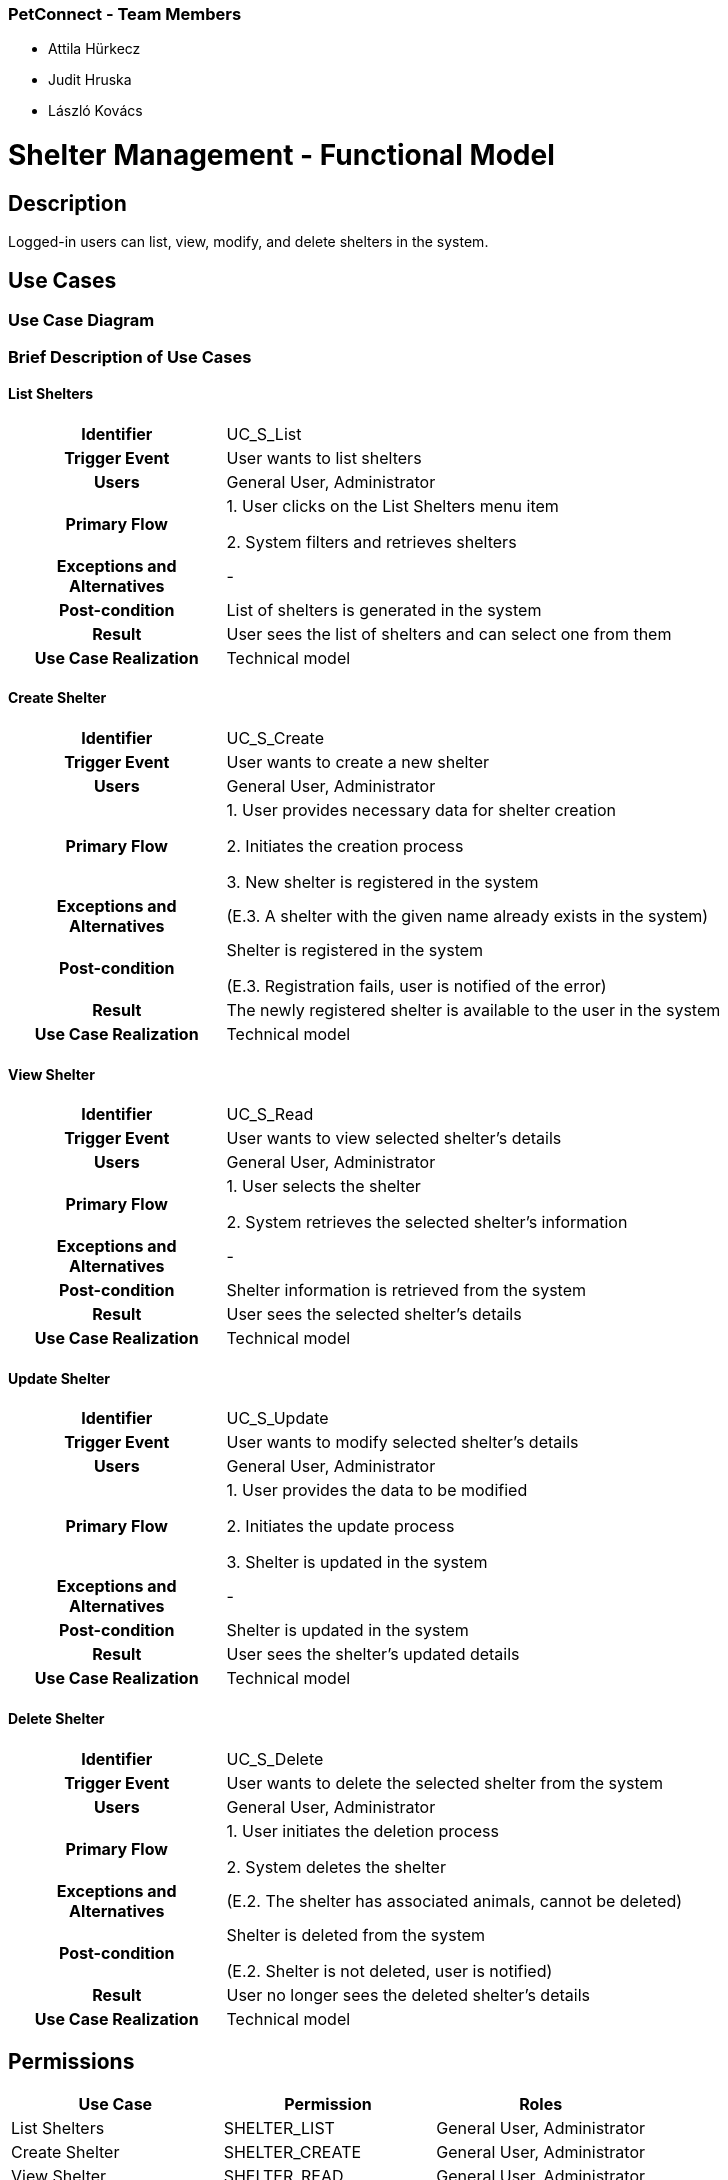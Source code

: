 === PetConnect - Team Members

* Attila Hürkecz
* Judit Hruska
* László Kovács


= Shelter Management - Functional Model

== Description

Logged-in users can list, view, modify, and delete shelters in the system.

== Use Cases

=== Use Case Diagram

=== Brief Description of Use Cases
==== List Shelters
[cols="1h,3"]
|===
| Identifier
| UC_S_List

| Trigger Event
| User wants to list shelters

| Users
| General User, Administrator

| Primary Flow
|
1. User clicks on the List Shelters menu item

2. System filters and retrieves shelters

| Exceptions and Alternatives
| -

| Post-condition
| List of shelters is generated in the system

| Result
| User sees the list of shelters and can select one from them

| Use Case Realization
| Technical model
|===

==== Create Shelter
[cols="1h,3"]
|===
| Identifier
| UC_S_Create

| Trigger Event
| User wants to create a new shelter

| Users
| General User, Administrator

| Primary Flow
|
1. User provides necessary data for shelter creation

2. Initiates the creation process

3. New shelter is registered in the system

| Exceptions and Alternatives
| (E.3. A shelter with the given name already exists in the system)

| Post-condition
| Shelter is registered in the system

(E.3. Registration fails, user is notified of the error)

| Result
| The newly registered shelter is available to the user in the system

| Use Case Realization
| Technical model
|===

==== View Shelter
[cols="1h,3"]
|===
| Identifier
| UC_S_Read

| Trigger Event
| User wants to view selected shelter's details

| Users
| General User, Administrator

| Primary Flow
|
1. User selects the shelter

2. System retrieves the selected shelter's information

| Exceptions and Alternatives
| -

| Post-condition
| Shelter information is retrieved from the system

| Result
| User sees the selected shelter's details

| Use Case Realization
| Technical model
|===

==== Update Shelter
[cols="1h,3"]
|===
| Identifier
| UC_S_Update

| Trigger Event
| User wants to modify selected shelter's details

| Users
| General User, Administrator

| Primary Flow
|
1. User provides the data to be modified

2. Initiates the update process

3. Shelter is updated in the system

| Exceptions and Alternatives
| -

| Post-condition
| Shelter is updated in the system

| Result
| User sees the shelter's updated details

| Use Case Realization
| Technical model
|===

==== Delete Shelter
[cols="1h,3"]
|===
| Identifier
| UC_S_Delete

| Trigger Event
| User wants to delete the selected shelter from the system

| Users
| General User, Administrator

| Primary Flow
|
1. User initiates the deletion process

2. System deletes the shelter

| Exceptions and Alternatives
| (E.2. The shelter has associated animals, cannot be deleted)

| Post-condition
| Shelter is deleted from the system

(E.2. Shelter is not deleted, user is notified)

| Result
| User no longer sees the deleted shelter's details

| Use Case Realization
| Technical model
|===

== Permissions

[cols="1,1,1"]
|===
| Use Case | Permission | Roles

| List Shelters
| SHELTER_LIST
| General User, Administrator

| Create Shelter
| SHELTER_CREATE
| General User, Administrator

| View Shelter
| SHELTER_READ
| General User, Administrator

| Update Shelter
| SHELTER_UPDATE
| General User, Administrator

| Delete Shelter
| SHELTER_DELETE
| Administrator
|===

== Interface Design

=== List Shelters Interface

==== Design

design plan image needed here ...

==== Interface Fields

[cols="1,1,1,1,1"]
|===
| Name | Type | Required? | Editable? | Display

| Shelter Name
| Text input field
| N
| Y
| Filter section

| Location
| Text input field
| N
| Y
| Filter section

| Shelter Name
| Label
| -
| -
| Results list section

| Location
| Label
| -
| -
| Results list section

| Phone Number
| Label
| -
| -
| Results list section

| Email
| Label
| -
| -
| Results list section
|===

==== Available Operations

[cols="1,1,1"]
|===
| Event | Description | Permission

| Click on Search button
| Executes the List Shelters use case. Selected shelters appear in the results list.
| SHELTER_LIST

| Click on View button
| Executes the View Shelter use case. User is taken to the view interface.
| SHELTER_READ
|===

=== Create or Edit Shelter Interface

==== Design

design plan image needed here ...

==== Interface Fields

[cols="1,1,1,1,1"]
|===
| Name | Type | Required | Editable | Validation

| Name
| Text input field
| Y
| Y
| -

| Description
| Multiline text field
| N
| Y
| -

| Location
| Text input field
| Y
| Y
| -

| Phone Number
| Text input field
| Y
| Y
| Phone number format

| Email
| Text input field
| Y
| Y
| Email format

| Image URL
| Text input field
| N
| Y
| URL format

| Website
| Text input field
| N
| Y
| URL format

| Facebook
| Text input field
| N
| Y
| URL format

| Twitter
| Text input field
| N
| Y
| URL format

| Instagram
| Text input field
| N
| Y
| URL format
|===

==== Available Operations
[cols="1,1,1,1"]
|===
| Event | Description | Interface | Permission

| Click on Save button
| Executes the Create Shelter use case. User is taken to the view shelter interface.

Button remains DISABLED until the form is valid
| Create Shelter interface
| SHELTER_CREATE

| Click on Save button
| Executes the Update Shelter use case. User is taken to the view shelter interface.

Button remains DISABLED until the form is valid
| Edit Shelter interface
| SHELTER_UPDATE
|===

=== View Shelter Interface

==== Design

design plan image needed here ...

==== Interface Fields

[cols="1,1"]
|===
| Name | Type

| Name
| Text label

| Description
| Multiline text label

| Location
| Text label

| Phone Number
| Text label

| Email
| Text label

| Image
| Image viewer

| Website
| Link

| Facebook
| Link

| Twitter
| Link

| Instagram
| Link

| Creation Date
| Date label

| Last Modified Date
| Date label
|===

==== Available Operations
[cols="1,1,1"]
|===
| Event | Description | Permission

| Click on Edit button
| User is taken to the edit shelter interface.
| SHELTER_UPDATE

| Click on Delete button
| A dialog appears.

Title: Delete

Message: Are you sure you want to delete the selected shelter?

Clicking No closes the dialog

Clicking Yes executes the Delete Shelter use case.
User is taken to the list shelters interface.

(If deletion fails, the following error messages may appear:

1.
error message: DELETE_FORBIDDEN

notification text: "The shelter cannot be deleted because it has associated animals")
| SHELTER_DELETE
|===
